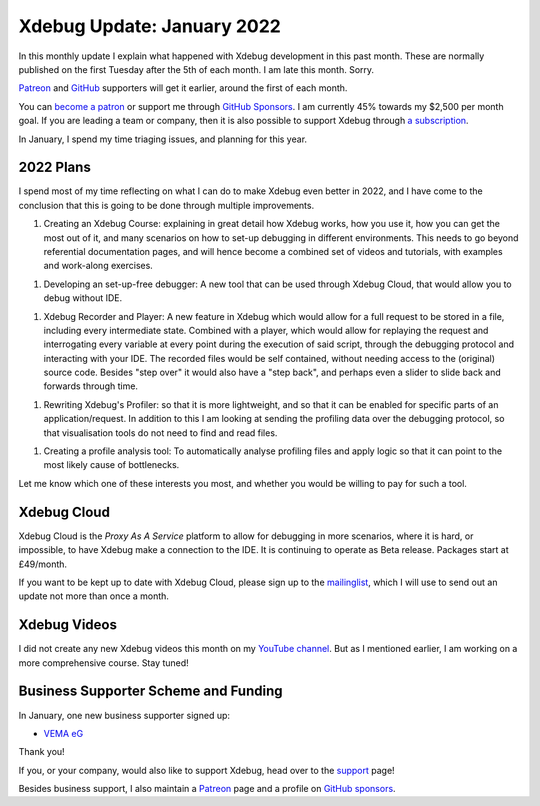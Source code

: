 Xdebug Update: January 2022
===========================

.. articleMetaData::
   :Where: London, UK
   :Date: 2022-02-10 09:47 Europe/London
   :Tags: blog, php, xdebug
   :Short: xdebug-22jan

In this monthly update I explain what happened with Xdebug development in this
past month. These are normally published on the first Tuesday after the 5th of
each month. I am late this month. Sorry.

`Patreon <https://www.patreon.com/derickr>`_ and `GitHub
<https://github.com/sponsors/derickr/>`_ supporters will get it earlier,
around the first of each month.

You can `become a patron <https://www.patreon.com/bePatron?u=7864328>`_ or
support me through `GitHub Sponsors <https://github.com/sponsors/derickr>`_.
I am currently 45% towards my $2,500 per month goal.
If you are leading a team or company, then it is also possible to support
Xdebug through `a subscription <https://xdebug.org/support>`_.

In January, I spend my time triaging issues, and planning for this year.

2022 Plans
----------

I spend most of my time reflecting on what I can do to make Xdebug even better
in 2022, and I have come to the conclusion that this is going to be done
through multiple improvements.

1. Creating an Xdebug Course: explaining in great detail how Xdebug
   works, how you use it, how you can get the most out of it, and many
   scenarios on how to set-up debugging in different environments. This needs
   to go beyond referential documentation pages, and will hence become a
   combined set of videos and tutorials, with examples and work-along
   exercises.

1. Developing an set-up-free debugger: A new tool that can be used through
   Xdebug Cloud, that would allow you to debug without IDE.

1. Xdebug Recorder and Player: A new feature in Xdebug which would
   allow for a full request to be stored in a file, including every
   intermediate state. Combined with a player, which would allow for replaying
   the request and interrogating every variable at every point during the
   execution of said script, through the debugging protocol and interacting
   with your IDE. The recorded files would be self contained, without needing
   access to the (original) source code. Besides "step over" it would also
   have a "step back", and perhaps even a slider to slide back and forwards
   through time.

1. Rewriting Xdebug's Profiler: so that it is more lightweight, and
   so that it can be enabled for specific parts of an application/request. In
   addition to this I am looking at sending the profiling data over the
   debugging protocol, so that visualisation tools do not need to find and
   read files.

1. Creating a profile analysis tool: To automatically analyse profiling files
   and apply logic so that it can point to the most likely cause of
   bottlenecks.

Let me know which one of these interests you most, and whether you would be
willing to pay for such a tool.


Xdebug Cloud
------------

Xdebug Cloud is the *Proxy As A Service* platform to allow for debugging in
more scenarios, where it is hard, or impossible, to have Xdebug make a
connection to the IDE. It is continuing to operate as Beta release.
Packages start at £49/month.

If you want to be kept up to date with Xdebug Cloud, please sign up to the
`mailinglist <https://xdebug.cloud/newsletter>`_, which I will use to send out
an update not more than once a month.

Xdebug Videos
-------------

I did not create any new Xdebug videos this month on my `YouTube channel
<https://www.youtube.com/playlist?list=PLg9Kjjye-m1g_eXpdaifUqLqALLqZqKd4>`_.
But as I mentioned earlier, I am working on a more comprehensive course. Stay
tuned!

Business Supporter Scheme and Funding
-------------------------------------

In January, one new business supporter signed up:

- `VEMA eG <https://www.vema-eg.de>`_

Thank you!

If you, or your company, would also like to support Xdebug, head over to the
`support <https://xdebug.org/support>`_ page!

Besides business support, I also maintain a `Patreon
<https://www.patreon.com/derickr>`_ page and a profile on `GitHub sponsors
<https://github.com/sponsors/derickr>`_.
